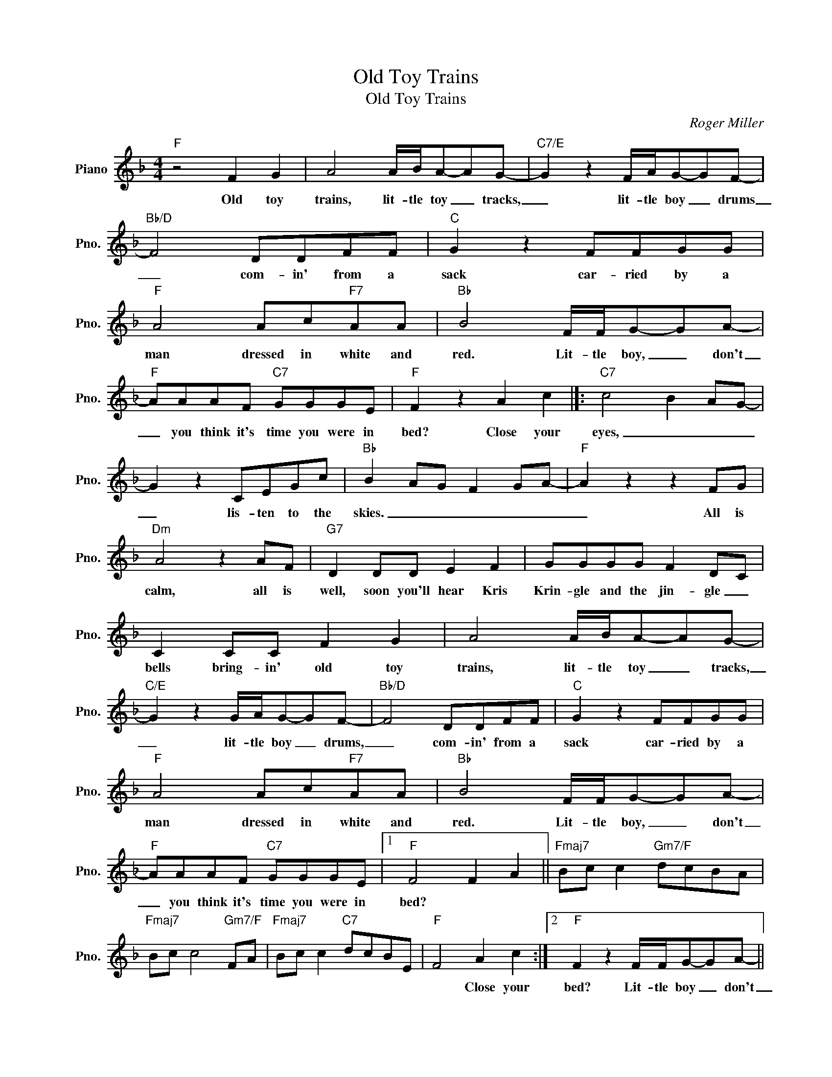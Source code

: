 X:1
T:Old Toy Trains
T:Old Toy Trains
C:Roger Miller
Z:All Rights Reserved
L:1/8
M:4/4
K:F
V:1 treble nm="Piano" snm="Pno."
%%MIDI program 0
V:1
"F" z4 F2 G2 | A4 A/B/A-AG- |"C7/E" G2 z2 F/A/G-GF- |"Bb/D" F4 DDFF |"C" G2 z2 FFGG | %5
w: Old toy|trains, lit- tle toy _ tracks,|_ lit- tle boy _ drums|_ com- in' from a|sack car- ried by a|
"F" A4 Ac"F7"AA |"Bb" B4 F/F/G-GA- |"F" AAAF"C7" GGGE |"F" F2 z2 A2 c2 |]:"C7" c4 B2 AG- | %10
w: man dressed in white and|red. Lit- tle boy, _ don't|_ you think it's time you were in|bed? Close your|eyes, _ _ _|
 G2 z2 CEGc |"Bb" B2 AG F2 GA- |"F" A2 z2 z2 FG |"Dm" A4 z2 AF |"G7" D2 DD E2 F2 | GGGG F2 DC | %16
w: _ lis- ten to the|skies. _ _ _ _ _|_ All is|calm, all is|well, soon you'll hear Kris|Krin- gle and the jin- gle _|
 C2 CC F2 G2 | A4 A/B/A-AG- |"C/E" G2 z2 G/A/G-GF- |"Bb/D" F4 DDFF |"C" G2 z2 FFGG | %21
w: bells bring- in' old toy|trains, lit- tle toy _ tracks,|_ lit- tle boy _ drums,|_ com- in' from a|sack car- ried by a|
"F" A4 Ac"F7"AA |"Bb" B4 F/F/G-GA- |"F" AAAF"C7" GGGE |1"F" F4 F2 A2 ||"Fmaj7" Bc c2"Gm7/F" dcBA | %26
w: man dressed in white and|red. Lit- tle boy, _ don't|_ you think it's time you were in|bed? * *||
"Fmaj7" Bc c4"Gm7/F" FA |"Fmaj7" Bc c2"C7" dcBE |"F" F4 A2 c2 :|2"F" F2 z2 F/F/G-GA- || %30
w: ||* Close your|bed? Lit- tle boy _ don't|
 AAAF"Gm7" GGGF |"F" F4"C9sus4" z2 FA |"Fmaj7" Bc c2"C7" dcBE |"F" F8 |] %34
w: _ you think it's time you were in|bed? * *|||

